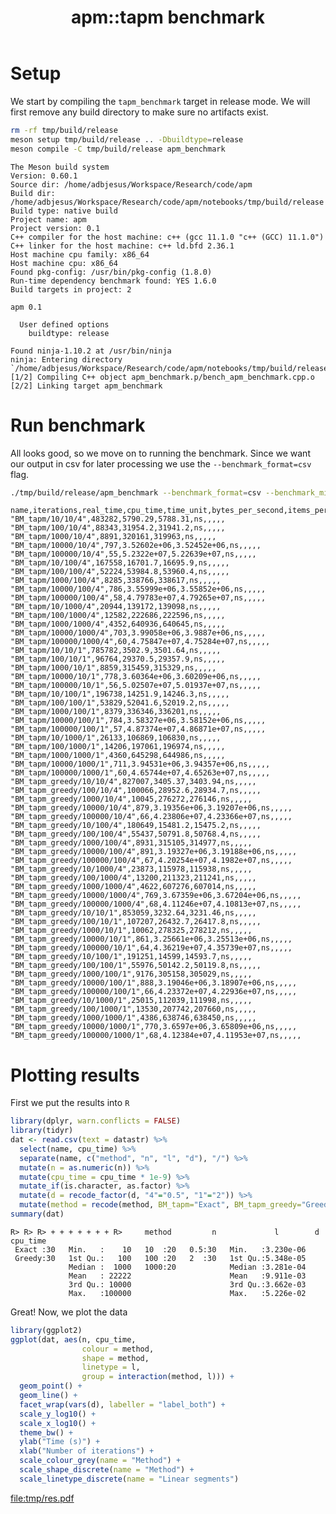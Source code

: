 #+TITLE: apm::tapm benchmark

* Setup

We start by compiling the =tapm_benchmark= target in release mode. We
will first remove any build directory to make sure no artifacts exist.

#+begin_src sh :results output :exports both :cache yes
rm -rf tmp/build/release
meson setup tmp/build/release .. -Dbuildtype=release
meson compile -C tmp/build/release apm_benchmark
#+end_src

#+RESULTS[255d897b684cf25e19e662649a1e5f0bcb82e42a]:
#+begin_example
The Meson build system
Version: 0.60.1
Source dir: /home/adbjesus/Workspace/Research/code/apm
Build dir: /home/adbjesus/Workspace/Research/code/apm/notebooks/tmp/build/release
Build type: native build
Project name: apm
Project version: 0.1
C++ compiler for the host machine: c++ (gcc 11.1.0 "c++ (GCC) 11.1.0")
C++ linker for the host machine: c++ ld.bfd 2.36.1
Host machine cpu family: x86_64
Host machine cpu: x86_64
Found pkg-config: /usr/bin/pkg-config (1.8.0)
Run-time dependency benchmark found: YES 1.6.0
Build targets in project: 2

apm 0.1

  User defined options
    buildtype: release

Found ninja-1.10.2 at /usr/bin/ninja
ninja: Entering directory `/home/adbjesus/Workspace/Research/code/apm/notebooks/tmp/build/release'
[1/2] Compiling C++ object apm_benchmark.p/bench_apm_benchmark.cpp.o
[2/2] Linking target apm_benchmark
#+end_example

* Run benchmark

All looks good, so we move on to running the benchmark. Since we want
our output in csv for later processing we use the
=--benchmark_format=csv= flag.

#+name: bench_csv
#+begin_src sh :results output :exports both :cache yes
./tmp/build/release/apm_benchmark --benchmark_format=csv --benchmark_min_time="2"
#+end_src

#+RESULTS[829c3dadc365513a9ef0dd658b386a92af93c787]: bench_csv
#+begin_example
name,iterations,real_time,cpu_time,time_unit,bytes_per_second,items_per_second,label,error_occurred,error_message
"BM_tapm/10/10/4",483282,5790.29,5788.31,ns,,,,,
"BM_tapm/100/10/4",88343,31954.2,31941.2,ns,,,,,
"BM_tapm/1000/10/4",8891,320161,319963,ns,,,,,
"BM_tapm/10000/10/4",797,3.52602e+06,3.52452e+06,ns,,,,,
"BM_tapm/100000/10/4",55,5.2322e+07,5.22639e+07,ns,,,,,
"BM_tapm/10/100/4",167558,16701.7,16695.9,ns,,,,,
"BM_tapm/100/100/4",52224,53984.8,53960.4,ns,,,,,
"BM_tapm/1000/100/4",8285,338766,338617,ns,,,,,
"BM_tapm/10000/100/4",786,3.55999e+06,3.55852e+06,ns,,,,,
"BM_tapm/100000/100/4",58,4.79783e+07,4.79265e+07,ns,,,,,
"BM_tapm/10/1000/4",20944,139172,139098,ns,,,,,
"BM_tapm/100/1000/4",12582,222686,222596,ns,,,,,
"BM_tapm/1000/1000/4",4352,640936,640645,ns,,,,,
"BM_tapm/10000/1000/4",703,3.99058e+06,3.9887e+06,ns,,,,,
"BM_tapm/100000/1000/4",60,4.75847e+07,4.75284e+07,ns,,,,,
"BM_tapm/10/10/1",785782,3502.9,3501.64,ns,,,,,
"BM_tapm/100/10/1",96764,29370.5,29357.9,ns,,,,,
"BM_tapm/1000/10/1",8859,315459,315329,ns,,,,,
"BM_tapm/10000/10/1",778,3.60364e+06,3.60209e+06,ns,,,,,
"BM_tapm/100000/10/1",56,5.02507e+07,5.01937e+07,ns,,,,,
"BM_tapm/10/100/1",196738,14251.9,14246.3,ns,,,,,
"BM_tapm/100/100/1",53829,52041.6,52019.2,ns,,,,,
"BM_tapm/1000/100/1",8379,336346,336201,ns,,,,,
"BM_tapm/10000/100/1",784,3.58327e+06,3.58152e+06,ns,,,,,
"BM_tapm/100000/100/1",57,4.87374e+07,4.86871e+07,ns,,,,,
"BM_tapm/10/1000/1",26133,106869,106830,ns,,,,,
"BM_tapm/100/1000/1",14206,197061,196974,ns,,,,,
"BM_tapm/1000/1000/1",4360,645298,644986,ns,,,,,
"BM_tapm/10000/1000/1",711,3.94531e+06,3.94357e+06,ns,,,,,
"BM_tapm/100000/1000/1",60,4.65744e+07,4.65263e+07,ns,,,,,
"BM_tapm_greedy/10/10/4",827007,3405.37,3403.94,ns,,,,,
"BM_tapm_greedy/100/10/4",100066,28952.6,28934.7,ns,,,,,
"BM_tapm_greedy/1000/10/4",10045,276272,276146,ns,,,,,
"BM_tapm_greedy/10000/10/4",879,3.19356e+06,3.19207e+06,ns,,,,,
"BM_tapm_greedy/100000/10/4",66,4.23806e+07,4.23366e+07,ns,,,,,
"BM_tapm_greedy/10/100/4",180649,15481.2,15475.2,ns,,,,,
"BM_tapm_greedy/100/100/4",55437,50791.8,50768.4,ns,,,,,
"BM_tapm_greedy/1000/100/4",8931,315105,314977,ns,,,,,
"BM_tapm_greedy/10000/100/4",891,3.19327e+06,3.19188e+06,ns,,,,,
"BM_tapm_greedy/100000/100/4",67,4.20254e+07,4.1982e+07,ns,,,,,
"BM_tapm_greedy/10/1000/4",23873,115978,115938,ns,,,,,
"BM_tapm_greedy/100/1000/4",13200,211323,211241,ns,,,,,
"BM_tapm_greedy/1000/1000/4",4622,607276,607014,ns,,,,,
"BM_tapm_greedy/10000/1000/4",769,3.67359e+06,3.67204e+06,ns,,,,,
"BM_tapm_greedy/100000/1000/4",68,4.11246e+07,4.10813e+07,ns,,,,,
"BM_tapm_greedy/10/10/1",853059,3232.64,3231.46,ns,,,,,
"BM_tapm_greedy/100/10/1",107207,26432.7,26417.8,ns,,,,,
"BM_tapm_greedy/1000/10/1",10062,278325,278212,ns,,,,,
"BM_tapm_greedy/10000/10/1",861,3.25661e+06,3.25513e+06,ns,,,,,
"BM_tapm_greedy/100000/10/1",64,4.36219e+07,4.35739e+07,ns,,,,,
"BM_tapm_greedy/10/100/1",191251,14599,14593.7,ns,,,,,
"BM_tapm_greedy/100/100/1",55976,50142.2,50119.8,ns,,,,,
"BM_tapm_greedy/1000/100/1",9176,305158,305029,ns,,,,,
"BM_tapm_greedy/10000/100/1",888,3.19046e+06,3.18907e+06,ns,,,,,
"BM_tapm_greedy/100000/100/1",66,4.23372e+07,4.22936e+07,ns,,,,,
"BM_tapm_greedy/10/1000/1",25015,112039,111998,ns,,,,,
"BM_tapm_greedy/100/1000/1",13530,207742,207660,ns,,,,,
"BM_tapm_greedy/1000/1000/1",4386,638746,638450,ns,,,,,
"BM_tapm_greedy/10000/1000/1",770,3.6597e+06,3.65809e+06,ns,,,,,
"BM_tapm_greedy/100000/1000/1",68,4.12384e+07,4.11953e+07,ns,,,,,
#+end_example

* Plotting results
First we put the results into =R=

#+begin_src R :exports both :results output :var datastr=bench_csv :session *R*
library(dplyr, warn.conflicts = FALSE)
library(tidyr)
dat <- read.csv(text = datastr) %>%
  select(name, cpu_time) %>%
  separate(name, c("method", "n", "l", "d"), "/") %>%
  mutate(n = as.numeric(n)) %>%
  mutate(cpu_time = cpu_time * 1e-9) %>%
  mutate_if(is.character, as.factor) %>%
  mutate(d = recode_factor(d, "4"="0.5", "1"="2")) %>%
  mutate(method = recode(method, BM_tapm="Exact", BM_tapm_greedy="Greedy"))
summary(dat)
#+end_src

#+RESULTS:
: R> R> R> + + + + + + + R>     method         n             l        d         cpu_time
:  Exact :30   Min.   :    10   10  :20   0.5:30   Min.   :3.230e-06
:  Greedy:30   1st Qu.:   100   100 :20   2  :30   1st Qu.:5.348e-05
:              Median :  1000   1000:20            Median :3.281e-04
:              Mean   : 22222                      Mean   :9.911e-03
:              3rd Qu.: 10000                      3rd Qu.:3.662e-03
:              Max.   :100000                      Max.   :5.226e-02

Great! Now, we plot the data

#+begin_src R :exports both :results output file graphics :file tmp/res.pdf :session *R* :width 9 :height 3.5
library(ggplot2)
ggplot(dat, aes(n, cpu_time,
                colour = method,
                shape = method,
                linetype = l,
                group = interaction(method, l))) +
  geom_point() +
  geom_line() +
  facet_wrap(vars(d), labeller = "label_both") +
  scale_y_log10() +
  scale_x_log10() +
  theme_bw() +
  ylab("Time (s)") +
  xlab("Number of iterations") +
  scale_colour_grey(name = "Method") +
  scale_shape_discrete(name = "Method") +
  scale_linetype_discrete(name = "Linear segments")
#+end_src

#+RESULTS:
[[file:tmp/res.pdf]]
